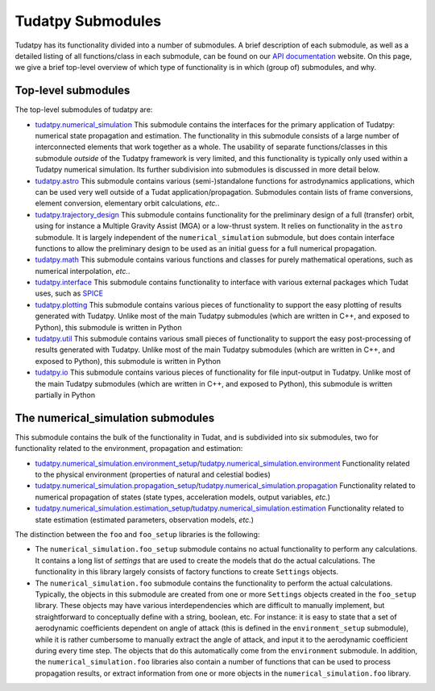 ==================
Tudatpy Submodules
==================

Tudatpy has its functionality divided into a number of submodules. A brief description of each submodule, as well as a detailed listing of all functions/class in each submodule, can be found on our `API documentation <https://tudatpy.readthedocs.io>`_ website. On this page, we give a brief top-level overview of which type of functionality is in which (group of) submodules, and why.

Top-level submodules
====================

The top-level submodules of tudatpy are:

* `tudatpy.numerical_simulation <https://py.api.tudat.space/en/latest/astro.html>`_ This submodule contains the interfaces for the primary application of Tudatpy: numerical state propagation and estimation. The functionality in this submodule consists of a large number of interconnected elements that work together as a whole. The usability of separate functions/classes in this submodule *outside* of the Tudatpy framework is very limited, and this functionality is typically only used within a Tudatpy numerical simulation. Its further subdivision into submodules is discussed in more detail below.
* `tudatpy.astro <https://py.api.tudat.space/en/latest/astro.html>`_ This submodule contains various (semi-)standalone functions for astrodynamics applications, which can be used very well outside of a Tudat application/propagation. Submodules contain lists of frame conversions, element conversion, elementary orbit calculations, *etc.*.
* `tudatpy.trajectory_design <https://py.api.tudat.space/en/latest/trajectory_design.html>`_ This submodule contains functionality for the preliminary design of a full (transfer) orbit, using for instance a Multiple Gravity Assist (MGA) or a low-thrust system. It relies on functionality in the ``astro`` submodule. It is largely independent of the ``numerical_simulation`` submodule, but does contain interface functions to allow the preliminary design to be used as an initial guess for a full numerical propagation.
* `tudatpy.math <https://py.api.tudat.space/en/latest/math.html>`_  This submodule contains various functions and classes for purely mathematical operations, such as numerical interpolation, *etc.*.
* `tudatpy.interface <https://py.api.tudat.space/en/latest/interface.html>`_ This submodule contains functionality to interface with various external packages which Tudat uses, such as `SPICE <https://naif.jpl.nasa.gov/naif/toolkit.html>`_
* `tudatpy.plotting <https://py.api.tudat.space/en/latest/plotting.html>`_ This submodule contains various pieces of functionality to support the easy plotting of results generated with Tudatpy. Unlike most of the main Tudatpy submodules (which are written in C++, and exposed to Python), this submodule is written in Python
* `tudatpy.util <https://py.api.tudat.space/en/latest/util.html>`_ This submodule contains various small pieces of functionality to support the easy post-processing of results generated with Tudatpy. Unlike most of the main Tudatpy submodules (which are written in C++, and exposed to Python), this submodule is written in Python
* `tudatpy.io <https://py.api.tudat.space/en/latest/io.html>`_ This submodule contains various pieces of functionality for file input-output in Tudatpy. Unlike most of the main Tudatpy submodules (which are written in C++, and exposed to Python), this submodule is written partially in Python

The numerical_simulation submodules
===================================

This submodule contains the bulk of the functionality in Tudat, and is subdivided into six submodules, two for functionality related to the environment, propagation and estimation:

* `tudatpy.numerical_simulation.environment_setup <https://py.api.tudat.space/en/latest/environment_setup.html>`_/`tudatpy.numerical_simulation.environment <https://py.api.tudat.space/en/latest/environment.html>`_ Functionality related to the physical environment (properties of natural and celestial bodies)
* `tudatpy.numerical_simulation.propagation_setup <https://py.api.tudat.space/en/latest/propagation_setup.html>`_/`tudatpy.numerical_simulation.propagation <https://py.api.tudat.space/en/latest/propagation.html>`_ Functionality related to numerical propagation of states (state types, acceleration models, output variables, *etc.*)
* `tudatpy.numerical_simulation.estimation_setup <https://py.api.tudat.space/en/latest/estimation_setup.html>`_/`tudatpy.numerical_simulation.estimation <https://py.api.tudat.space/en/latest/estimation.html>`_ Functionality related to state estimation (estimated parameters, observation models, *etc.*)

The distinction between the ``foo`` and ``foo_setup`` libraries is the following:

* The ``numerical_simulation.foo_setup`` submodule contains no actual functionality to perform any calculations. It contains a long list of *settings* that are used to create the models that do the actual calculations. The functionality in this library largely consists of factory functions to create ``Settings`` objects.
* The ``numerical_simulation.foo`` submodule contains the functionality to perform the actual calculations. Typically, the objects in this submodule are created from one or more ``Settings`` objects created in the ``foo_setup`` library. These objects may have various interdependencies which are difficult to manually implement, but straightforward to conceptually define with a string, boolean, etc. For instance: it is easy to state that a set of aerodynamic coefficients dependent on angle of attack (this is defined in the ``environment_setup`` submodule), while it is rather cumbersome to manually extract the angle of attack, and input it to the aerodynamic coefficient during every time step. The objects that do this automatically come from the ``environment`` submodule. In addition, the ``numerical_simulation.foo`` libraries also contain a number of functions that can be used to process propagation results, or extract information from one or more objects in the ``numerical_simulation.foo`` library.





